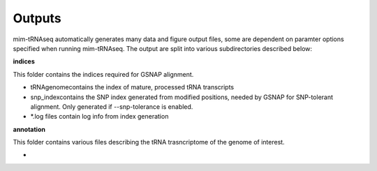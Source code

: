 Outputs
=======


mim-tRNAseq automatically generates many data and figure output files, some are dependent on paramter options specified when running mim-tRNAseq.
The output are split into various subdirectories described below:

**indices**

This folder contains the indices required for GSNAP alignment.

* tRNAgenome\ contains the index of mature, processed tRNA transcripts
* snp_index\ contains the SNP index generated from modified positions, needed by GSNAP for SNP-tolerant alignment. Only generated if --snp-tolerance is enabled.
* \*.log files contain log info from index generation

**annotation**

This folder contains various files describing the tRNA trasncriptome of the genome of interest.

* 